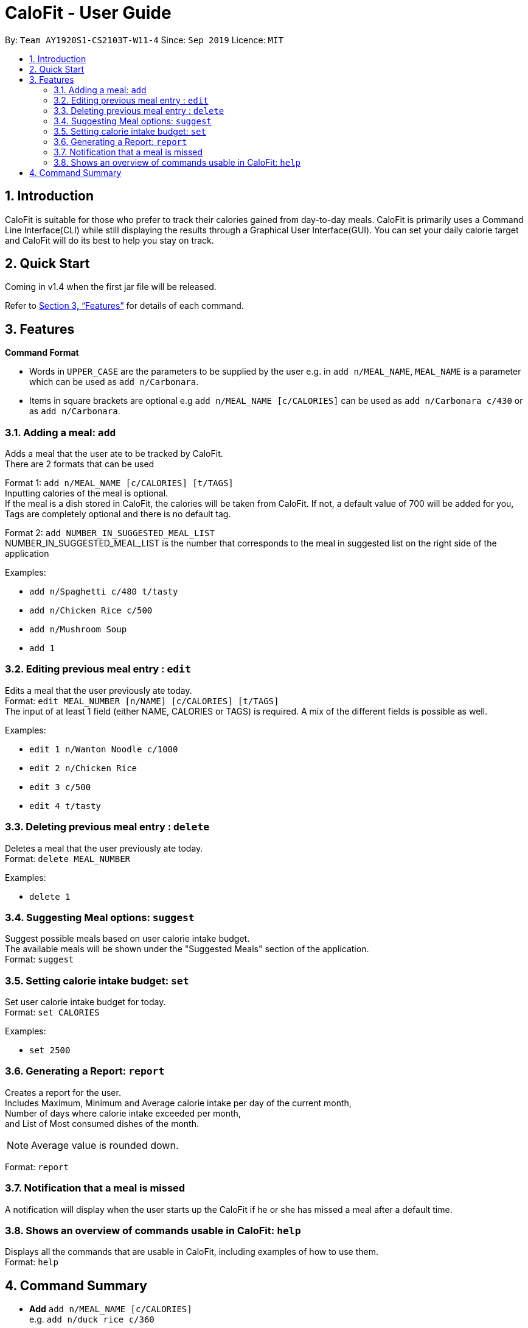 = CaloFit - User Guide
:site-section: UserGuide
:toc:
:toc-title:
:toc-placement: preamble
:sectnums:
:imagesDir: images
:stylesDir: stylesheets
:xrefstyle: full
:experimental:
ifdef::env-github[]
:tip-caption: :bulb:
:note-caption: :information_source:
endif::[]
:repoURL: https://github.com/AY1920S1-CS2103T-W11-4/main

By: `Team AY1920S1-CS2103T-W11-4`      Since: `Sep 2019`      Licence: `MIT`

== Introduction

CaloFit is suitable for those who prefer to track their calories gained from day-to-day meals. CaloFit is primarily uses a Command Line Interface(CLI) while still displaying the results through a Graphical User Interface(GUI). You can set your daily calorie target and CaloFit will do its best to help you stay on track.

== Quick Start

Coming in v1.4 when the first jar file will be released.

Refer to <<Features>> for details of each command.

[[Features]]
== Features

====
*Command Format*

* Words in `UPPER_CASE` are the parameters to be supplied by the user e.g. in `add n/MEAL_NAME`, `MEAL_NAME` is a parameter which can be used as `add n/Carbonara`.
* Items in square brackets are optional e.g `add n/MEAL_NAME [c/CALORIES]` can be used as `add n/Carbonara c/430` or as `add n/Carbonara`.
====

=== Adding a meal: `add`

Adds a meal that the user ate to be tracked by CaloFit. +
There are 2 formats that can be used +

Format 1: `add n/MEAL_NAME [c/CALORIES] [t/TAGS]` +
Inputting calories of the meal is optional. +
If the meal is a dish stored in CaloFit, the calories will be taken from CaloFit. If not, a default value of 700 will be added for you, +
Tags are completely optional and there is no default tag. +

Format 2: `add NUMBER_IN_SUGGESTED_MEAL_LIST` +
NUMBER_IN_SUGGESTED_MEAL_LIST is the number that corresponds to the meal in suggested list on the right side of the application

Examples:

* `add n/Spaghetti c/480 t/tasty`
* `add n/Chicken Rice c/500`
* `add n/Mushroom Soup`
* `add 1`

=== Editing previous meal entry : `edit`

Edits a meal that the user previously ate today. +
Format: `edit MEAL_NUMBER [n/NAME] [c/CALORIES] [t/TAGS]` +
The input of at least 1 field (either NAME, CALORIES or TAGS) is required.
A mix of the different fields is possible as well.

Examples:

* `edit 1 n/Wanton Noodle c/1000`
* `edit 2 n/Chicken Rice`
* `edit 3 c/500`
* `edit 4 t/tasty`

=== Deleting previous meal entry : `delete`

Deletes a meal that the user previously ate today. +
Format: `delete MEAL_NUMBER`

Examples:

* `delete 1`

=== Suggesting Meal options: `suggest`

Suggest possible meals based on user calorie intake budget. +
The available meals will be shown under the "Suggested Meals" section of the application. +
Format: `suggest`

=== Setting calorie intake budget: `set`

Set user calorie intake budget for today. +
Format: `set CALORIES`

Examples:

* `set 2500`

=== Generating a Report: `report`

Creates a report for the user. +
Includes Maximum, Minimum and Average calorie intake per day of the current month, +
Number of days where calorie intake exceeded per month, +
and List of Most consumed dishes of the month.
[NOTE]
Average value is rounded down.

Format: `report`

=== Notification that a meal is missed

A notification will display when the user starts up the CaloFit if he or she has missed a meal after a default time.

=== Shows an overview of commands usable in CaloFit: `help`

Displays all the commands that are usable in CaloFit, including examples of how to use them. +
Format: `help`

== Command Summary

* *Add* `add n/MEAL_NAME [c/CALORIES]` +
e.g. `add n/duck rice c/360`
* *Add* `add NUMBER_IN_SUGGESTED_MEAL_LIST` +
e.g. `add 1`
* *Edit* : `edit MEAL_NUMBER [n/MEAL_NAME] [c/CALORIES]` +
e.g. `edit 1 n/duck noodle c/250`
* *Delete* : `delete MEAL_NUMBER` +
e.g. `delete 3`
* *Set* : `set CALORIES` +
e.g. `set 2600`
* *Suggest* : `suggest` +
e.g. `suggest`
* *Report* : `report` +
e.g. `report`
* *Help* : `help` +
e.g. `help`
